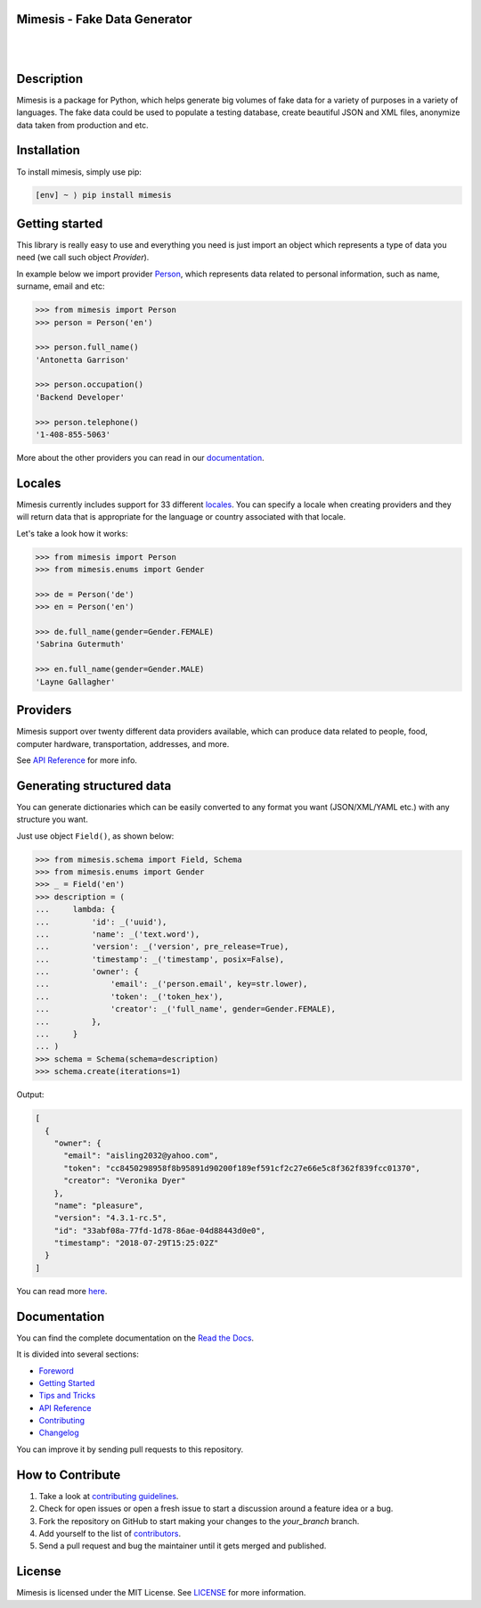 Mimesis - Fake Data Generator
-----------------------------

|

.. image:: https://raw.githubusercontent.com/lk-geimfari/mimesis/master/media/readme-logo.png
     :target: https://github.com/lk-geimfari/mimesis

|

Description
-----------

.. image:: https://travis-ci.org/lk-geimfari/mimesis.svg?branch=master
     :target: https://travis-ci.org/lk-geimfari/mimesis
     :alt: Travis CI

.. image:: https://readthedocs.org/projects/mimesis/badge/?version=latest
     :target: https://mimesis.name/
     :alt: Documentation Status

.. image:: https://codecov.io/gh/lk-geimfari/mimesis/branch/master/graph/badge.svg
     :target: https://codecov.io/gh/lk-geimfari/mimesis
     :alt: Code Coverage

.. image:: https://badge.fury.io/py/mimesis.svg
     :target: https://badge.fury.io/py/mimesis
     :alt: Package version

.. image:: https://img.shields.io/badge/python-3.6%20%7C%203.7-brightgreen.svg
     :target: https://badge.fury.io/py/mimesis
     :alt: Python version



Mimesis is a package for Python, which helps generate big volumes of fake data for a variety of purposes in a variety of languages. The fake data could be used to populate a testing database, create beautiful JSON and XML files, anonymize data taken from production and etc.


Installation
------------

To install mimesis, simply use pip:

.. code:: text

    [env] ~ ⟩ pip install mimesis

Getting started
---------------

This library is really easy to use and everything you need is just import an object which
represents a type of data you need (we call such object *Provider*).

In example below we import provider `Person <https://mimesis.name/api.html#person>`_,
which represents data related to personal information, such as name, surname, email and etc:

.. code:: python

    >>> from mimesis import Person
    >>> person = Person('en')

    >>> person.full_name()
    'Antonetta Garrison'

    >>> person.occupation()
    'Backend Developer'
    
    >>> person.telephone()
    '1-408-855-5063'


More about the other providers you can read in our `documentation`_.

.. _documentation: https://mimesis.name/getting_started.html#providers


Locales
-------

Mimesis currently includes support for 33 different `locales`_. You can
specify a locale when creating providers and they will return data that
is appropriate for the language or country associated with that locale.

Let's take a look how it works:

.. code:: python

    >>> from mimesis import Person
    >>> from mimesis.enums import Gender

    >>> de = Person('de')
    >>> en = Person('en')

    >>> de.full_name(gender=Gender.FEMALE)
    'Sabrina Gutermuth'

    >>> en.full_name(gender=Gender.MALE)
    'Layne Gallagher'

.. _locales: https://mimesis.name/getting_started.html#locales

Providers
---------

Mimesis support over twenty different data providers available,
which can produce data related to people, food, computer hardware,
transportation, addresses, and more.

See `API Reference <https://mimesis.name/api.html>`_ for more info.


Generating structured data
--------------------------

You can generate dictionaries which can be easily converted to any
format you want (JSON/XML/YAML etc.)  with any structure you want.

Just use object ``Field()``, as shown below:

.. code:: python

    >>> from mimesis.schema import Field, Schema
    >>> from mimesis.enums import Gender
    >>> _ = Field('en')
    >>> description = (
    ...     lambda: {
    ...         'id': _('uuid'),
    ...         'name': _('text.word'),
    ...         'version': _('version', pre_release=True),
    ...         'timestamp': _('timestamp', posix=False),
    ...         'owner': {
    ...             'email': _('person.email', key=str.lower),
    ...             'token': _('token_hex'),
    ...             'creator': _('full_name', gender=Gender.FEMALE),
    ...         },
    ...     }
    ... )
    >>> schema = Schema(schema=description)
    >>> schema.create(iterations=1)

Output:

.. code:: json

    [
      {
        "owner": {
          "email": "aisling2032@yahoo.com",
          "token": "cc8450298958f8b95891d90200f189ef591cf2c27e66e5c8f362f839fcc01370",
          "creator": "Veronika Dyer"
        },
        "name": "pleasure",
        "version": "4.3.1-rc.5",
        "id": "33abf08a-77fd-1d78-86ae-04d88443d0e0",
        "timestamp": "2018-07-29T15:25:02Z"
      }
    ]



You can read more `here <https://mimesis.name/getting_started.html#schema-and-fields>`_.



Documentation
-------------

You can find the complete documentation on the `Read the Docs`_.

It is divided into several sections:

-  `Foreword`_
-  `Getting Started`_
-  `Tips and Tricks`_
-  `API Reference`_
-  `Contributing`_
-  `Changelog`_

You can improve it by sending pull requests to this repository.

.. _Read the Docs: https://mimesis.name
.. _Foreword: https://mimesis.name/foreword.html
.. _Getting Started: https://mimesis.name/getting_started.html
.. _Tips and Tricks: https://mimesis.name/tips.html
.. _API Reference: https://mimesis.name/api.html
.. _Contributing: https://mimesis.name/contributing.html
.. _Changelog: https://mimesis.name/changelog.html


How to Contribute
-----------------

1. Take a look at `contributing guidelines`_.
2. Check for open issues or open a fresh issue to start a discussion
   around a feature idea or a bug.
3. Fork the repository on GitHub to start making your changes to the
   *your_branch* branch.
4. Add yourself to the list of `contributors`_.
5. Send a pull request and bug the maintainer until it gets merged and
   published.

.. _contributing guidelines: https://github.com/lk-geimfari/mimesis/blob/master/CONTRIBUTING.rst
.. _contributors: https://github.com/lk-geimfari/mimesis/blob/master/CONTRIBUTORS.rst


License
-------

Mimesis is licensed under the MIT License. See `LICENSE`_ for more
information.

.. _LICENSE: https://github.com/lk-geimfari/mimesis/blob/master/LICENSE
